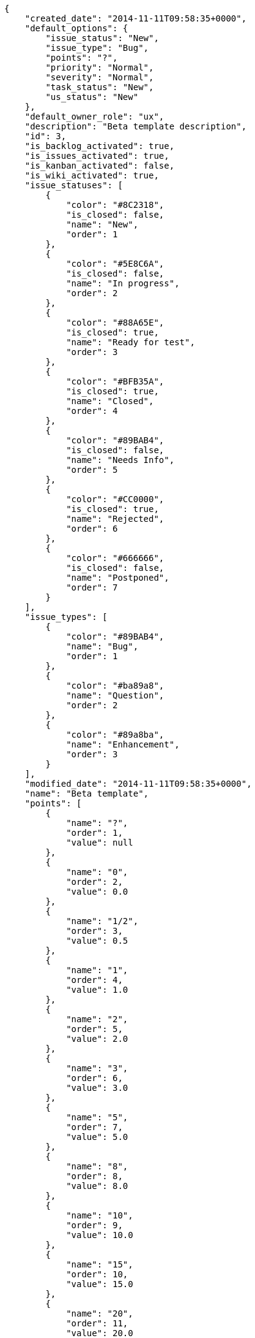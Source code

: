 [source,json]
----
{
    "created_date": "2014-11-11T09:58:35+0000",
    "default_options": {
        "issue_status": "New",
        "issue_type": "Bug",
        "points": "?",
        "priority": "Normal",
        "severity": "Normal",
        "task_status": "New",
        "us_status": "New"
    },
    "default_owner_role": "ux",
    "description": "Beta template description",
    "id": 3,
    "is_backlog_activated": true,
    "is_issues_activated": true,
    "is_kanban_activated": false,
    "is_wiki_activated": true,
    "issue_statuses": [
        {
            "color": "#8C2318",
            "is_closed": false,
            "name": "New",
            "order": 1
        },
        {
            "color": "#5E8C6A",
            "is_closed": false,
            "name": "In progress",
            "order": 2
        },
        {
            "color": "#88A65E",
            "is_closed": true,
            "name": "Ready for test",
            "order": 3
        },
        {
            "color": "#BFB35A",
            "is_closed": true,
            "name": "Closed",
            "order": 4
        },
        {
            "color": "#89BAB4",
            "is_closed": false,
            "name": "Needs Info",
            "order": 5
        },
        {
            "color": "#CC0000",
            "is_closed": true,
            "name": "Rejected",
            "order": 6
        },
        {
            "color": "#666666",
            "is_closed": false,
            "name": "Postponed",
            "order": 7
        }
    ],
    "issue_types": [
        {
            "color": "#89BAB4",
            "name": "Bug",
            "order": 1
        },
        {
            "color": "#ba89a8",
            "name": "Question",
            "order": 2
        },
        {
            "color": "#89a8ba",
            "name": "Enhancement",
            "order": 3
        }
    ],
    "modified_date": "2014-11-11T09:58:35+0000",
    "name": "Beta template",
    "points": [
        {
            "name": "?",
            "order": 1,
            "value": null
        },
        {
            "name": "0",
            "order": 2,
            "value": 0.0
        },
        {
            "name": "1/2",
            "order": 3,
            "value": 0.5
        },
        {
            "name": "1",
            "order": 4,
            "value": 1.0
        },
        {
            "name": "2",
            "order": 5,
            "value": 2.0
        },
        {
            "name": "3",
            "order": 6,
            "value": 3.0
        },
        {
            "name": "5",
            "order": 7,
            "value": 5.0
        },
        {
            "name": "8",
            "order": 8,
            "value": 8.0
        },
        {
            "name": "10",
            "order": 9,
            "value": 10.0
        },
        {
            "name": "15",
            "order": 10,
            "value": 15.0
        },
        {
            "name": "20",
            "order": 11,
            "value": 20.0
        },
        {
            "name": "40",
            "order": 12,
            "value": 40.0
        }
    ],
    "priorities": [
        {
            "color": "#666666",
            "name": "Low",
            "order": 1
        },
        {
            "color": "#669933",
            "name": "Normal",
            "order": 3
        },
        {
            "color": "#CC0000",
            "name": "High",
            "order": 5
        }
    ],
    "roles": [
        {
            "computable": true,
            "name": "UX",
            "order": 10,
            "permissions": [
                "add_issue",
                "modify_issue",
                "comment_issue",
                "delete_issue",
                "view_issues",
                "add_milestone",
                "modify_milestone",
                "delete_milestone",
                "view_milestones",
                "view_project",
                "add_task",
                "modify_task",
                "comment_task",
                "delete_task",
                "view_tasks",
                "add_us",
                "modify_us",
                "comment_us",
                "delete_us",
                "view_us",
                "add_wiki_page",
                "modify_wiki_page",
                "comment_wiki_page",
                "delete_wiki_page",
                "view_wiki_pages",
                "add_wiki_link",
                "delete_wiki_link",
                "view_wiki_links"
            ],
            "slug": "ux"
        },
        {
            "computable": true,
            "name": "Design",
            "order": 20,
            "permissions": [
                "add_issue",
                "modify_issue",
                "comment_issue",
                "delete_issue",
                "view_issues",
                "add_milestone",
                "modify_milestone",
                "delete_milestone",
                "view_milestones",
                "view_project",
                "add_task",
                "modify_task",
                "comment_task",
                "delete_task",
                "view_tasks",
                "add_us",
                "modify_us",
                "comment_us",
                "delete_us",
                "view_us",
                "add_wiki_page",
                "modify_wiki_page",
                "comment_wiki_page",
                "delete_wiki_page",
                "view_wiki_pages",
                "add_wiki_link",
                "delete_wiki_link",
                "view_wiki_links"
            ],
            "slug": "design"
        },
        {
            "computable": true,
            "name": "Front",
            "order": 30,
            "permissions": [
                "add_issue",
                "modify_issue",
                "comment_issue",
                "delete_issue",
                "view_issues",
                "add_milestone",
                "modify_milestone",
                "delete_milestone",
                "view_milestones",
                "view_project",
                "add_task",
                "modify_task",
                "comment_task",
                "delete_task",
                "view_tasks",
                "add_us",
                "modify_us",
                "comment_us",
                "delete_us",
                "view_us",
                "add_wiki_page",
                "modify_wiki_page",
                "comment_wiki_page",
                "delete_wiki_page",
                "view_wiki_pages",
                "add_wiki_link",
                "delete_wiki_link",
                "view_wiki_links"
            ],
            "slug": "front"
        },
        {
            "computable": true,
            "name": "Back",
            "order": 40,
            "permissions": [
                "add_issue",
                "modify_issue",
                "comment_issue",
                "delete_issue",
                "view_issues",
                "add_milestone",
                "modify_milestone",
                "delete_milestone",
                "view_milestones",
                "view_project",
                "add_task",
                "modify_task",
                "comment_task",
                "delete_task",
                "view_tasks",
                "add_us",
                "modify_us",
                "comment_us",
                "delete_us",
                "view_us",
                "add_wiki_page",
                "modify_wiki_page",
                "comment_wiki_page",
                "delete_wiki_page",
                "view_wiki_pages",
                "add_wiki_link",
                "delete_wiki_link",
                "view_wiki_links"
            ],
            "slug": "back"
        },
        {
            "computable": false,
            "name": "Product Owner",
            "order": 50,
            "permissions": [
                "add_issue",
                "modify_issue",
                "comment_issue",
                "delete_issue",
                "view_issues",
                "add_milestone",
                "modify_milestone",
                "delete_milestone",
                "view_milestones",
                "view_project",
                "add_task",
                "modify_task",
                "comment_task",
                "delete_task",
                "view_tasks",
                "add_us",
                "modify_us",
                "comment_us",
                "delete_us",
                "view_us",
                "add_wiki_page",
                "modify_wiki_page",
                "comment_wiki_page",
                "delete_wiki_page",
                "view_wiki_pages",
                "add_wiki_link",
                "delete_wiki_link",
                "view_wiki_links"
            ],
            "slug": "product-owner"
        },
        {
            "computable": false,
            "name": "Stakeholder",
            "order": 60,
            "permissions": [
                "add_issue",
                "modify_issue",
                "comment_issue",
                "delete_issue",
                "view_issues",
                "view_milestones",
                "view_project",
                "view_tasks",
                "view_us",
                "modify_wiki_page",
                "comment_wiki_page",
                "view_wiki_pages",
                "add_wiki_link",
                "delete_wiki_link",
                "view_wiki_links"
            ],
            "slug": "stakeholder"
        }
    ],
    "severities": [
        {
            "color": "#666666",
            "name": "Wishlist",
            "order": 1
        },
        {
            "color": "#669933",
            "name": "Minor",
            "order": 2
        },
        {
            "color": "#0000FF",
            "name": "Normal",
            "order": 3
        },
        {
            "color": "#FFA500",
            "name": "Important",
            "order": 4
        },
        {
            "color": "#CC0000",
            "name": "Critical",
            "order": 5
        }
    ],
    "slug": "beta-template",
    "task_statuses": [
        {
            "color": "#999999",
            "is_closed": false,
            "name": "New",
            "order": 1
        },
        {
            "color": "#ff9900",
            "is_closed": false,
            "name": "In progress",
            "order": 2
        },
        {
            "color": "#ffcc00",
            "is_closed": true,
            "name": "Ready for test",
            "order": 3
        },
        {
            "color": "#669900",
            "is_closed": true,
            "name": "Closed",
            "order": 4
        },
        {
            "color": "#999999",
            "is_closed": false,
            "name": "Needs Info",
            "order": 5
        }
    ],
    "us_statuses": [
        {
            "color": "#999999",
            "is_closed": false,
            "name": "New",
            "order": 1,
            "wip_limit": null
        },
        {
            "color": "#ff8a84",
            "is_closed": false,
            "name": "Ready",
            "order": 2,
            "wip_limit": null
        },
        {
            "color": "#ff9900",
            "is_closed": false,
            "name": "In progress",
            "order": 3,
            "wip_limit": null
        },
        {
            "color": "#fcc000",
            "is_closed": false,
            "name": "Ready for test",
            "order": 4,
            "wip_limit": null
        },
        {
            "color": "#669900",
            "is_closed": true,
            "name": "Done",
            "order": 5,
            "wip_limit": null
        }
    ],
    "videoconferences": null,
    "videoconferences_extra_data": null
}
----
